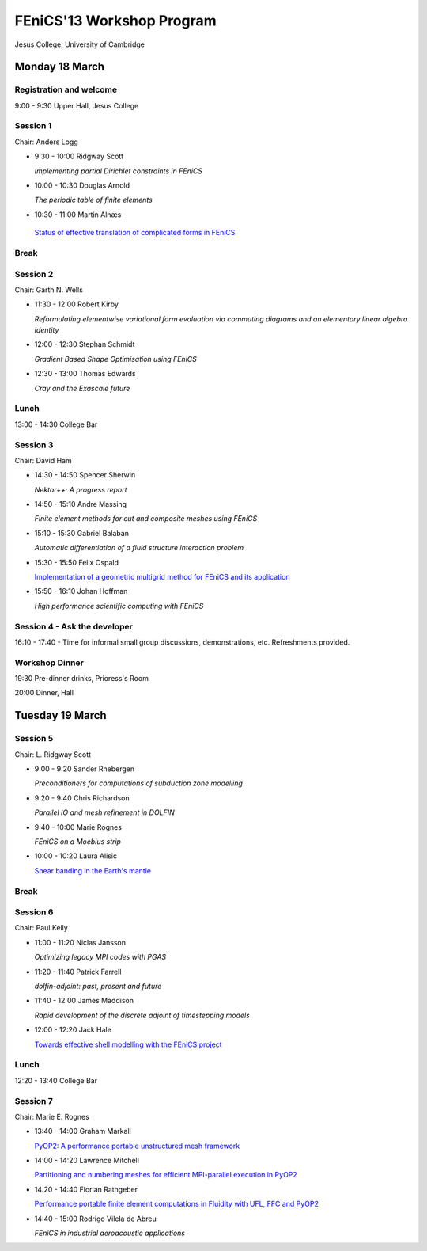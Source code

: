 .. _fenics13-program:

==========================
FEniCS'13 Workshop Program
==========================

Jesus College, University of Cambridge


Monday 18 March
===============

Registration and welcome
------------------------

9:00 - 9:30 Upper Hall, Jesus College


Session 1
---------

Chair: Anders Logg

- 9:30 - 10:00 Ridgway Scott

  *Implementing partial Dirichlet constraints in FEniCS*

- 10:00 - 10:30 Douglas Arnold

  *The periodic table of finite elements*

- 10:30 - 11:00 Martin Alnæs

 `Status of effective translation of complicated forms in FEniCS <http://fenicsproject.org/pub/workshops/fenics13/slides/Alnaes.pdf>`__


Break
-----


Session 2
---------

Chair: Garth N. Wells

- 11:30 - 12:00 Robert Kirby

  *Reformulating elementwise variational form evaluation via commuting
  diagrams and an elementary linear algebra identity*

- 12:00 - 12:30 Stephan Schmidt

  *Gradient Based Shape Optimisation using FEniCS*

- 12:30 - 13:00 Thomas Edwards

  *Cray and the Exascale future*


Lunch
-----

13:00 - 14:30 College Bar


Session 3
---------

Chair: David Ham

- 14:30 - 14:50 Spencer Sherwin

  *Nektar++: A progress report*

- 14:50 - 15:10 Andre Massing

  *Finite element methods for cut and composite meshes using FEniCS*

- 15:10 - 15:30  Gabriel Balaban

  *Automatic differentiation of a fluid structure interaction problem*

- 15:30 - 15:50 Felix Ospald

  `Implementation of a geometric multigrid method for FEniCS and its
  application <http://fenicsproject.org/pub/workshops/fenics13/slides/Ospald.pdf>`__

- 15:50 - 16:10 Johan Hoffman

  *High performance scientific computing with FEniCS*


Session 4 - Ask the developer
-----------------------------

16:10 - 17:40 - Time for informal small group discussions, demonstrations,
etc. Refreshments provided.


Workshop Dinner
---------------

19:30 Pre-dinner drinks, Prioress's Room

20:00 Dinner, Hall


Tuesday 19 March
================

Session 5
---------

Chair: L. Ridgway Scott


- 9:00 - 9:20  Sander Rhebergen

  *Preconditioners for computations of subduction zone modelling*

- 9:20 - 9:40  Chris Richardson

  *Parallel IO and mesh refinement in DOLFIN*

- 9:40 - 10:00  Marie Rognes

  *FEniCS on a Moebius strip*

- 10:00 - 10:20 Laura Alisic

  `Shear banding in the Earth's mantle
  <http://fenicsproject.org/pub/workshops/fenics13/slides/Alisic.pdf>`__

Break
-----


Session 6
---------

Chair: Paul Kelly

- 11:00 - 11:20 Niclas Jansson

  *Optimizing legacy MPI codes with PGAS*

- 11:20 - 11:40 Patrick Farrell

  *dolfin-adjoint: past, present and future*

- 11:40 - 12:00  James Maddison

  *Rapid development of the discrete adjoint of timestepping models*

- 12:00 - 12:20 Jack Hale

  `Towards effective shell modelling with the FEniCS project
  <http://fenicsproject.org/pub/workshops/fenics13/slides/Hale.pdf>`__

Lunch
-----

12:20 - 13:40 College Bar


Session 7
---------

Chair: Marie E. Rognes

- 13:40 - 14:00 Graham Markall

  `PyOP2: A performance portable unstructured mesh framework
  <http://fenicsproject.org/pub/workshops/fenics13/slides/Markall.pdf>`__

- 14:00 - 14:20 Lawrence Mitchell

  `Partitioning and numbering meshes for efficient MPI-parallel
  execution in PyOP2
  <http://fenicsproject.org/pub/workshops/fenics13/slides/Mitchell.pdf>`__

- 14:20 - 14:40 Florian Rathgeber

  `Performance portable finite element computations in Fluidity with
  UFL, FFC and PyOP2 <http://kynan.github.com/fenics13>`__

- 14:40 - 15:00 Rodrigo Vilela de Abreu

  *FEniCS in industrial aeroacoustic applications*
